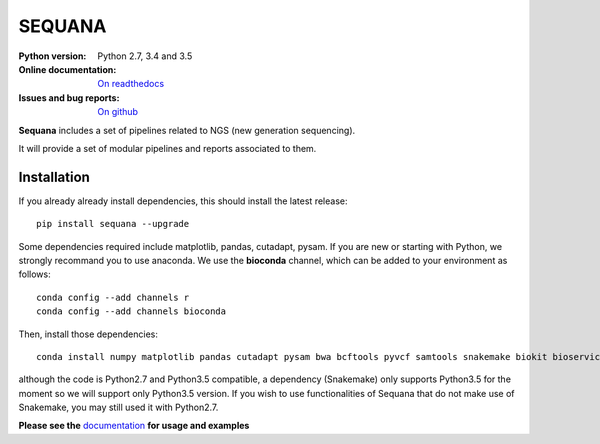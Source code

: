 SEQUANA
############

.. image:: https://badge.fury.io/py/sequana.svg
    :target: https://pypi.python.org/pypi/sequana

.. image:: https://travis-ci.org/sequana/sequana.svg?branch=master
    :target: https://travis-ci.org/sequana/sequana

.. image:: https://coveralls.io/repos/github/sequana/sequana/badge.svg?branch=master
    :target: https://coveralls.io/github/sequana/sequana?branch=master 

.. image:: http://readthedocs.org/projects/sequana/badge/?version=latest
    :target: http://sequana.readthedocs.org/en/latest/?badge=latest
    :alt: Documentation Status

:Python version: Python 2.7, 3.4 and 3.5
:Online documentation: `On readthedocs <http://sequana.readthedocs.org/>`_
:Issues and bug reports: `On github <https://github.com/sequana/sequana/issues>`_






**Sequana** includes a set of pipelines related to NGS (new generation sequencing). 

It will provide a set of modular pipelines and reports associated to them.


Installation
=================

If you already already install dependencies, this should install the latest release::

    pip install sequana --upgrade

Some dependencies required include matplotlib, pandas, cutadapt, pysam. If you
are new or starting with Python, we strongly recommand you to use anaconda. We use the **bioconda** channel, which can be
added to your environment as follows::

    conda config --add channels r
    conda config --add channels bioconda
    
Then, install those dependencies::

    conda install numpy matplotlib pandas cutadapt pysam bwa bcftools pyvcf samtools snakemake biokit bioservices

although the code is Python2.7 and Python3.5 compatible, a dependency
(Snakemake) only supports Python3.5 for the moment so we will support only Python3.5 version. If you wish to use functionalities of Sequana that do not make use of Snakemake, you may still used it with Python2.7.


**Please see the** `documentation <http://sequana.readthedocs.org>`_ **for usage and examples**





